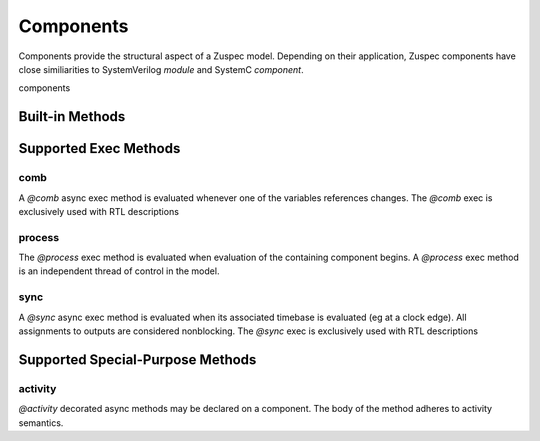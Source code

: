 ##########
Components
##########

Components provide the structural aspect of a Zuspec model. Depending
on their application, Zuspec components have close similiarities to 
SystemVerilog `module` and SystemC `component`.

components 

****************
Built-in Methods
****************

**********************
Supported Exec Methods
**********************


comb
****
A `@comb` async exec method is evaluated whenever one of 
the variables references changes. The `@comb` exec is 
exclusively used with RTL descriptions

process
*******
The `@process` exec method is evaluated when evaluation of 
the containing component begins. A `@process` exec method is
an independent thread of control in the model.

sync
****
A `@sync` async exec method is evaluated when its associated
timebase is evaluated (eg at a clock edge). All assignments
to outputs are considered nonblocking.
The `@sync` exec is exclusively used with RTL descriptions

*********************************
Supported Special-Purpose Methods
*********************************

activity
********
`@activity` decorated async methods may be declared on a component. 
The body of the method adheres to activity semantics. 



